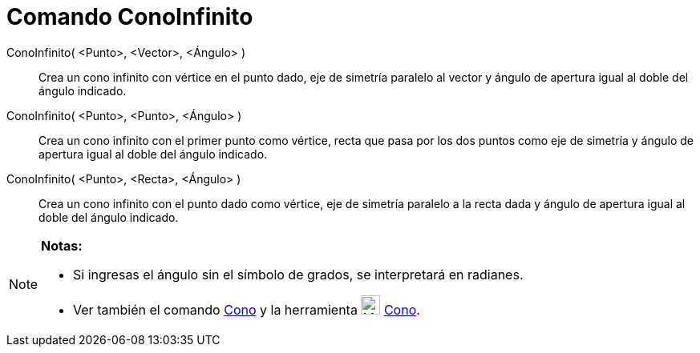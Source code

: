 = Comando ConoInfinito
:page-en: commands/InfiniteCone_Command
ifdef::env-github[:imagesdir: /es/modules/ROOT/assets/images]

ConoInfinito( <Punto>, <Vector>, <Ángulo> )::
  Crea un cono infinito con vértice en el punto dado, eje de simetría paralelo al vector y ángulo de apertura igual al
  doble del ángulo indicado.
ConoInfinito( <Punto>, <Punto>, <Ángulo> )::
  Crea un cono infinito con el primer punto como vértice, recta que pasa por los dos puntos como eje de simetría y
  ángulo de apertura igual al doble del ángulo indicado.
ConoInfinito( <Punto>, <Recta>, <Ángulo> )::
  Crea un cono infinito con el punto dado como vértice, eje de simetría paralelo a la recta dada y ángulo de apertura
  igual al doble del ángulo indicado.

[NOTE]
====

*Notas:*

* Si ingresas el ángulo sin el símbolo de grados, se interpretará en radianes.
* Ver también el comando xref:/commands/Cono.adoc[Cono] y la herramienta image:24px-Mode_cone.svg.png[Mode
cone.svg,width=24,height=24] xref:/tools/Cono.adoc[Cono].

====
